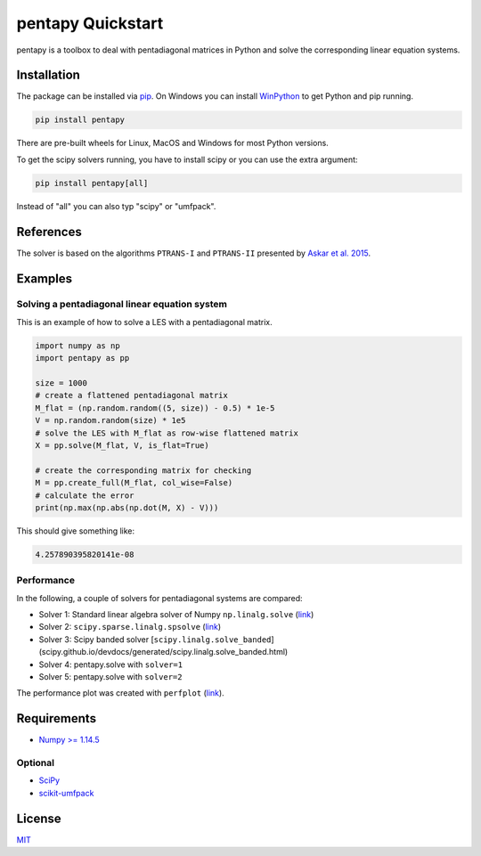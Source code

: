 ==================
pentapy Quickstart
==================

.. image:: /pics/pentapy.png
   :width: 150px
   :align: center


pentapy is a toolbox to deal with pentadiagonal matrices in Python and solve
the corresponding linear equation systems.

Installation
============

The package can be installed via `pip <https://pypi.org/project/pentapy/>`_.
On Windows you can install `WinPython <https://winpython.github.io/>`_ to get
Python and pip running.

.. code-block:: none

    pip install pentapy

There are pre-built wheels for Linux, MacOS and Windows for most Python versions.

To get the scipy solvers running, you have to install scipy or you can use the
extra argument:

.. code-block:: none

    pip install pentapy[all]

Instead of "all" you can also typ "scipy" or "umfpack".


References
==========

The solver is based on the algorithms ``PTRANS-I`` and ``PTRANS-II``
presented by `Askar et al. 2015 <http://dx.doi.org/10.1155/2015/232456>`_.


Examples
========

Solving a pentadiagonal linear equation system
----------------------------------------------

This is an example of how to solve a LES with a pentadiagonal matrix.

.. code-block:: python

    import numpy as np
    import pentapy as pp

    size = 1000
    # create a flattened pentadiagonal matrix
    M_flat = (np.random.random((5, size)) - 0.5) * 1e-5
    V = np.random.random(size) * 1e5
    # solve the LES with M_flat as row-wise flattened matrix
    X = pp.solve(M_flat, V, is_flat=True)

    # create the corresponding matrix for checking
    M = pp.create_full(M_flat, col_wise=False)
    # calculate the error
    print(np.max(np.abs(np.dot(M, X) - V)))


This should give something like:

.. code-block:: python

    4.257890395820141e-08


Performance
-----------

In the following, a couple of solvers for pentadiagonal systems are compared:

* Solver 1: Standard linear algebra solver of Numpy ``np.linalg.solve`` (`link <https://www.numpy.org/devdocs/reference/generated/numpy.linalg.solve.html>`__)
* Solver 2: ``scipy.sparse.linalg.spsolve`` (`link <http://scipy.github.io/devdocs/generated/scipy.sparse.linalg.spsolve.html>`__)
* Solver 3: Scipy banded solver [``scipy.linalg.solve_banded``](scipy.github.io/devdocs/generated/scipy.linalg.solve_banded.html)
* Solver 4: pentapy.solve with ``solver=1``
* Solver 5: pentapy.solve with ``solver=2``


.. image:: https://raw.githubusercontent.com/GeoStat-Framework/pentapy/main/examples/perfplot_simple.png
   :width: 400px
   :align: center

The performance plot was created with ``perfplot`` (`link <https://github.com/nschloe/perfplot>`__).

Requirements
============

- `Numpy >= 1.14.5 <http://www.numpy.org>`_

Optional
--------

- `SciPy <https://www.scipy.org/>`__
- `scikit-umfpack <https://github.com/scikit-umfpack/scikit-umfpack>`__


License
=======

`MIT <https://github.com/GeoStat-Framework/pentapy/blob/main/LICENSE>`_
